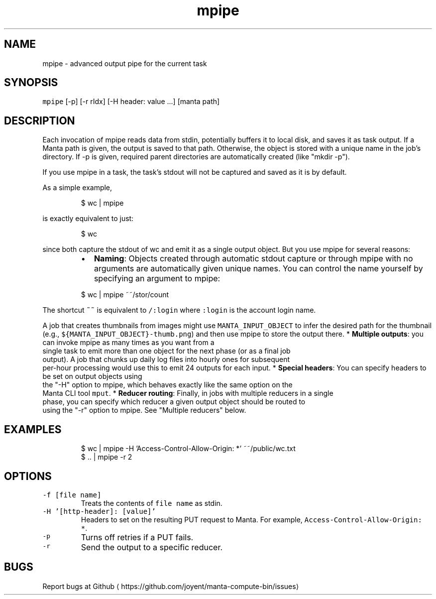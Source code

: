 .TH mpipe 1 "May 2013" Manta "Manta Compute Bin"
.SH NAME
.PP
mpipe \- advanced output pipe for the current task
.SH SYNOPSIS
.PP
\fB\fCmpipe\fR [\-p] [\-r rIdx] [\-H header: value ...] [manta path]
.SH DESCRIPTION
.PP
Each invocation of mpipe reads data from stdin, potentially buffers it to local
disk, and saves it as task output.  If a Manta path is given, the output is
saved to that path.  Otherwise, the object is stored with a unique name in the
job's directory.  If \-p is given, required parent directories are automatically
created (like "mkdir \-p").
.PP
If you use mpipe in a task, the task's stdout will not be captured and saved as
it is by default.
.PP
As a simple example,
.PP
.RS
.nf
$ wc | mpipe
.fi
.RE
.PP
is exactly equivalent to just:
.PP
.RS
.nf
$ wc
.fi
.RE
.PP
since both capture the stdout of wc and emit it as a single output object.  But
you use mpipe for several reasons:
.RS
.IP \(bu 2
\fBNaming\fP: Objects created through automatic stdout capture or through mpipe
with no arguments are automatically given unique names.  You can control the
name yourself by specifying an argument to mpipe:
.PP
$ wc | mpipe ~~/stor/count
.RE
.PP
The shortcut \fB\fC~~\fR is equivalent to \fB\fC/:login\fR
where \fB\fC:login\fR is the account login name.
.PP
A job that creates thumbnails from images might use \fB\fCMANTA_INPUT_OBJECT\fR to
infer the desired path for the thumbnail (e.g.,
\fB\fC${MANTA_INPUT_OBJECT}\-thumb.png\fR) and then use mpipe to store the output there.
* \fBMultiple outputs\fP: you can invoke mpipe as many times as you want from a
  single task to emit more than one object for the next phase (or as a final job
  output).  A job that chunks up daily log files into hourly ones for subsequent
  per\-hour processing would use this to emit 24 outputs for each input.
* \fBSpecial headers\fP: You can specify headers to be set on output objects using
  the "\-H" option to mpipe, which behaves exactly like the same option on the
  Manta CLI tool \fB\fCmput\fR\&.
* \fBReducer routing\fP: Finally, in jobs with multiple reducers in a single
  phase, you can specify which reducer a given output object should be routed to
  using the "\-r" option to mpipe.  See "Multiple reducers" below.
.SH EXAMPLES
.PP
.RS
.nf
$ wc | mpipe \-H 'Access\-Control\-Allow\-Origin: *' ~~/public/wc.txt
$ .. | mpipe \-r 2
.fi
.RE
.SH OPTIONS
.TP
\fB\fC\-f [file name]\fR
Treats the contents of \fB\fCfile name\fR as stdin.
.TP
\fB\fC\-H '[http\-header]: [value]'\fR
Headers to set on the resulting PUT request to Manta.  For example,
\fB\fCAccess\-Control\-Allow\-Origin: *\fR\&.
.TP
\fB\fC\-p\fR
Turns off retries if a PUT fails.
.TP
\fB\fC\-r\fR
Send the output to a specific reducer.
.SH BUGS
.PP
Report bugs at Github
\[la]https://github.com/joyent/manta-compute-bin/issues\[ra]
